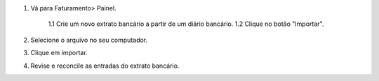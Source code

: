 1. Vá para Faturamento> Painel.

    1.1 Crie um novo extrato bancário a partir de um diário bancário.
    1.2 Clique no botão "Importar".

2. Selecione o arquivo no seu computador.
3. Clique em importar.
4. Revise e reconcile as entradas do extrato bancário.
